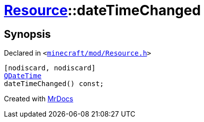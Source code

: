 [#Resource-dateTimeChanged]
= xref:Resource.adoc[Resource]::dateTimeChanged
:relfileprefix: ../
:mrdocs:


== Synopsis

Declared in `&lt;https://github.com/PrismLauncher/PrismLauncher/blob/develop/minecraft/mod/Resource.h#L87[minecraft&sol;mod&sol;Resource&period;h]&gt;`

[source,cpp,subs="verbatim,replacements,macros,-callouts"]
----
[nodiscard, nodiscard]
xref:QDateTime.adoc[QDateTime]
dateTimeChanged() const;
----



[.small]#Created with https://www.mrdocs.com[MrDocs]#
